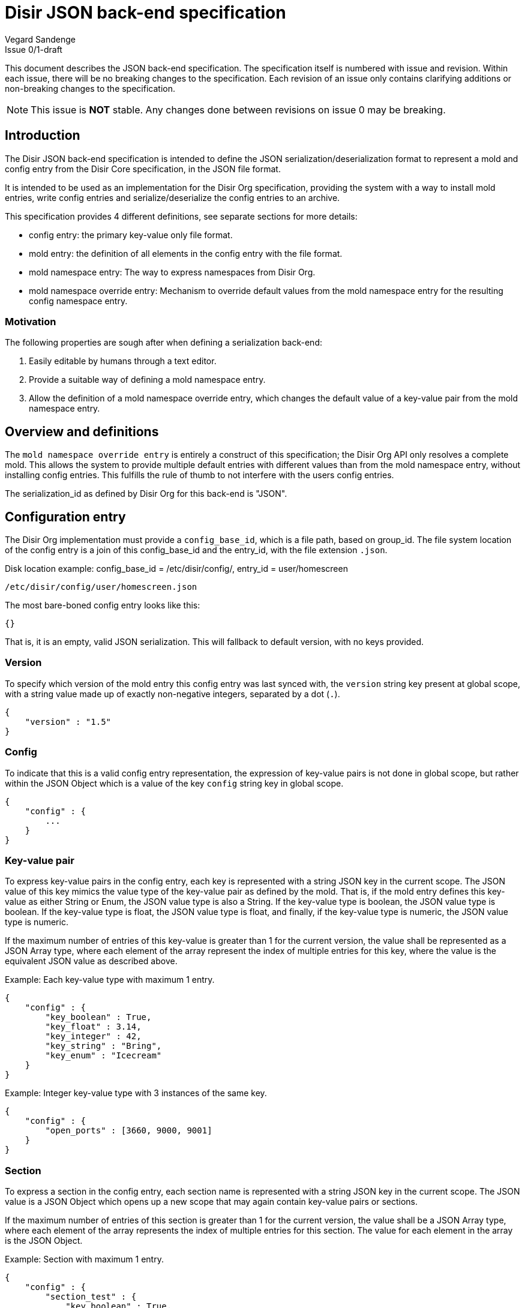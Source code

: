 = Disir JSON back-end specification
Vegard Sandenge
Issue 0/1-draft

This document describes the JSON back-end specification.
The specification itself is numbered with issue and revision.
Within each issue, there will be no breaking changes to the specification.
Each revision of an issue only contains clarifying additions or non-breaking
changes to the specification.

NOTE: This issue is *NOT* stable. Any changes done between revisions on
issue 0 may be breaking.

== Introduction

The Disir JSON back-end specification is intended to define the JSON
serialization/deserialization format to represent a mold and config entry
from the Disir Core specification, in the JSON file format.

It is intended to be used as an implementation for the Disir Org specification,
providing the system with a way to install mold entries, write config entries and
serialize/deserialize the config entries to an archive.

This specification provides 4 different definitions, see separate sections for more details:

* config entry: the primary key-value only file format.
* mold entry: the definition of all elements in the config entry with the file format.
* mold namespace entry: The way to express namespaces from Disir Org.
* mold namespace override entry: Mechanism to override default values from the mold
namespace entry for the resulting config namespace entry.


=== Motivation

The following properties are sough after when defining a serialization back-end:

. Easily editable by humans through a text editor.
. Provide a suitable way of defining a mold namespace entry.
. Allow the definition of a mold namespace override entry, which changes
the default value of a key-value pair from the mold namespace entry.

== Overview and definitions

The `mold namespace override entry` is entirely a construct of this specification;
the Disir Org API only resolves a complete mold. This allows the system to provide
multiple default entries with different values than from the mold namespace entry,
without installing config entries. This fulfills the rule of thumb to not interfere
with the users config entries.

The serialization_id as defined by Disir Org for this back-end is "JSON".

== Configuration entry

The Disir Org implementation must provide a `config_base_id`, which is a file path,
based on group_id. The file system location of the config entry is a join
of this config_base_id and the entry_id, with the file extension `.json`.

.Disk location example: config_base_id = /etc/disir/config/, entry_id = user/homescreen
----
/etc/disir/config/user/homescreen.json
----

The most bare-boned config entry looks like this:

[source, JSON]
----
{}
----

That is, it is an empty, valid JSON serialization. This will fallback to default version, with
no keys provided.

=== Version

To specify which version of the mold entry this config entry was last synced with,
the `version` string key present at global scope, with a string value made up of exactly
non-negative integers, separated by a dot (`.`).

[source, JSON]
----
{
    "version" : "1.5"
}
----

=== Config

To indicate that this is a valid config entry representation, the expression of
key-value pairs is not done in global scope, but rather within the JSON Object which
is a value of the key `config` string key in global scope.

[source, JSON]
----
{
    "config" : {
        ...
    }
}
----

=== Key-value pair

To express key-value pairs in the config entry, each key is represented with a
string JSON key in the current scope. The JSON value of this key mimics the value type
of the key-value pair as defined by the mold.
That is, if the mold entry defines this key-value
as either String or Enum, the JSON value type is also a String.
If the key-value type is boolean, the JSON value type is boolean.
If the key-value type is float, the JSON value type is float,
and finally, if the key-value type is numeric, the JSON value type is numeric.

If the maximum number of entries of this key-value is greater than 1 for the current
version, the value shall be represented as a JSON Array type, where each element
of the array represent the index of multiple entries for this key, where the value
is the equivalent JSON value as described above.

.Example: Each key-value type with maximum 1 entry.
[source, JSON]
----
{
    "config" : {
        "key_boolean" : True,
        "key_float" : 3.14,
        "key_integer" : 42,
        "key_string" : "Bring",
        "key_enum" : "Icecream"
    }
}
----

.Example: Integer key-value type with 3 instances of the same key.
[source, JSON]
----
{
    "config" : {
        "open_ports" : [3660, 9000, 9001]
    }
}
----

=== Section

To express a section in the config entry, each section name is represented with a
string JSON key in the current scope. The JSON value is a JSON Object which opens up
a new scope that may again contain key-value pairs or sections.

If the maximum number of entries of this section is greater than 1 for the current version,
the value shall be a JSON Array type, where each element
of the array represents the index of multiple entries for this section. The value
for each element in the array is the JSON Object.

.Example: Section with maximum 1 entry.
[source, JSON]
----
{
    "config" : {
        "section_test" : {
            "key_boolean" : True,
            "key_integer" : 42,
            "section_nested" : {
                "key_enum" : "Icecream"
            }
        }
    }
}
----

.Example: Section with 2 instances of the same section.
[source, JSON]
----
{
    "config" : {
        "section_test" : [{
            "key_boolean" : True,
            "key_integer" : 42
        },
        {
            "key_float" : 3.14,
            "key_string" : "Bring"
        }
        ]
    }
}
----

== Mold entry

The Disir Org implementation must provide a `mold_base_id`, which is a file path,
based on group_id. The file system location of the mold entry is a join
of this mold_base_id and the entry_id, with the file extension `.json`.

.Disk location example: mold_base_id = /etc/disir/mold/, entry_id = user/homescreen
----
/etc/disir/mold/user/homescreen.json
----

The most bare-boned mold entry looks like this:

[source, JSON]
----
{
    "mold" : {
    }
}
----

That is, it is an almost empty JSON object with a single key "mold", containing
an object.
This will fallback to default version, with no elements provided.
This is however, not so useful. To define a element on the root of the mold,
simply add a key to the mold with the name of the element, where the value
is another object.

[source, JSON]
----
{
    "mold" : {
        "system_name" : {
            ...
        }
    }
}
----

The contents of this element determines whether or not it is a keyval or a section.

=== Keyval

The available keys in the JSON object for a keyval are as follows:

[horizontal]
"type":: String representation of the keyval value type it represents.
The following mapping is done for each value type to a string value:
* Integer: "INTEGER"
* Float: "FLOAT"
* Boolean: "BOOLEAN"
* String: "STRING"
* Enum: "ENUM"

"documentation":: String of the documentation property for the keyval.

"restrictions":: See the dedicated subsection.

"introduced":: A string representation of the introduced version property of the keyval.
This entry is optional. If it is not present, the default version is assumed.
It MUST contain ONE dot (.), separating two non-negative integers.

"deprecated":: A string representation of the deprecated property of the keyval.
This entry should NOT be present unless the element is deprecated.
It MUST contain ONE dot (.), separating two non-negative integers.

"defaults":: An array of objects, where each object has the following keys
and their described values:
* "value" : A JSON object of the same type described by the "type" field above.
* "introduced" : A string representation of which version this entry in the array
holds the value derived to the config entry.
This entry is optional, If it is not present, the default version is assumed.
If present the value MUST contain ONE dot (.), separating two non-negative integers.

.Example: Mold entry with a single keyval.
[source, JSON]
----
{
    "mold" : {
        "system_name" : {
            "type" : "STRING",
            "documentation" : "The product name",
            "defaults" : [{
                "value" : "System"
            }]
        }
    }
}
----

=== Section

The available keys in the JSON object for a section are as follows:

[horizontal]
"documentation":: String of the documentation property for the section.

"restrictions":: See the dedicated subsection.

"introduced":: A string representation of the introduced version property of the section.
This entry is optional. If it is not present, the default version is assumed.
It MUST contain ONE dot (.), separating two non-negative integers.

"deprecated":: A string representation of the deprecated property of the section.
This entry should NOT be present unless the element is deprecated.
It MUST contain ONE dot (.), separating two non-negative integers.

"elements":: The presence of this key indicate that the element is a section.
Its value must be an object, which contains keys too represent elements within this section.
All values of these keys must be another object, where either the object represent a
keyval or section.

.Example: Mold entry with a single section.
[source, JSON]
----
{
    "mold" : {
        "ship" : {
            "documentation" : "Container for all things cargo ship!",
            "introduced" : "1.4",
            "restrictions" : [{
                "type" : "MAXIMUM_ENTRIES",
                "value" : 0
            }],
            "elements" : {
                ...
            }
        }
    }
}
----

=== Restrictions

The restrictions key can be present on both keyval and section elements.
It is optional in both cases.
Its value is required be an array of objects, where each object
has the following keys, and their described values.

[horizontal]
"type":: The type property of the restriction.
The following mapping is done for each type to a string value.
* RESTRICTION_EXCLUSIVE_VALUE_ENUM: "ENUM"
* RESTRICTION_EXCLUSIVE_VALUE_RANGE: "RANGE"
* RESTRICTION_EXCLUSIVE_VALUE_NUMERIC: "NUMERIC"
* RESTRICTION_INCLUSIVE_ENTRY_MIN: "MINIMUM_ENTRIES"
* RESTRICTION_INCLUSIVE_ENTRY_MAX: "MAXIMUM_ENTRIES"

"documentation":: A string of the documentation property of the restriction.

"introduced":: A string representation of the introduced version property of the restriction.
It MUST contain ONE dot (.), separating two non-negative integers.

"deprecated":: A string representation of the deprecated property of the restriction.
It MUST contain ONE dot (.), separating two non-negative integers.

"value":: The native JSON type of the restriction as described by the value property of
the restriction. Mismatched types results in an invalid document.
For RESTRICTION_EXCLUSIVE_VALUE_RANGE, the value is an array with two values,
each of the JSON type determined by the keyval type.

.Example: RESTRICTION_INCLUSIVE_ENTRY_MIN
[source, JSON]
----
{
    ...

    "restrictions" : [
      {
        "type" : "MINIMUM_ENTRIES",
        "introduced" : "1.5",
        "value" : 3
      }
    ]

    ...
}
----

.Example: RESTRICTION_INCLUSIVE_ENTRY_MAX
[source, JSON]
----
{
    ...

    restrictions : [
      {
        "type" : "MAXIMUM_ENTRIES",
        "value" : 8
      }
    ]

    ...
}
----

.Example: RESTRICTION_EXCLUSIVE_VALUE_ENUM
[source, JSON]
----
{
    ...

    restrictions : [
      {
        "type" : "ENUM",
        "value" : "LOS",
        "documentation" : "Trigger the operation when the schedule hits Loss of Signal."
      },
      {
        "type" : "ENUM",
        "value" : "Equinox",
        "documentation" : "Trigger the operation when the plane of the Earths equator passes through the center of the Sun."
      }
    ]

    ...
}
----

.Example: RESTRICTION_EXCLUSIVE_VALUE_NUMERIC
[source, JSON]
----
{
    ...

    restrictions : [
      {
        "type" : "NUMERIC",
        "value" : 1,
        "deprecated" : "1.6",
        "documentation" : "Only a single viterbi encoder is used."
      },
      {
        "type" : "NUMERIC",
        "value" : 2,
        "introduced" : "1.2",
        "documentation" : "Use two viterbi encoder instead of one. Double up!"
      },
      {
        "type" : "NUMERIC",
        "value" : 8,
        "introduced" : "1.4",
        "documentation" : "All eight viterbi encoders are used! Full stream!"
      }
    ]

    ...
}
----


.Example: RESTRICTION_EXCLUSIVE_VALUE_RANGE
[source, JSON]
----
{
    ...

    restrictions : [
      {
        "type" : "RANGE",
        "value" : [3.14, 42.2],
        "documentation" : "The lower end of the spectrum."
      },
      {
        "type" : "RANGE",
        "value" : [359.0, 1487.6],
        "introduced" : "1.2",
        "documentation" : "The higher end of the spectrum."
      }
    ]

    ...
}
----


== Mold namespace entry

The mold namespace entry fulfills the namespace requirement in Disir Org.

There is no file format differences between a mold namespace entry and
a mold entry. The provided mold_base_id from Disir Org still makes up
the base file system path.
However, the entry_id of a mold namespace entry always ends in a forward-slash (/),
which makes the joined mold_base_id and entry_id a directory.
To signify that we have a namespace entry within this directory, we
write the file named `__namespace.json`. in this directory.

.Disk location example: mold_base_id = /etc/disir/mold/, entry_id = pictures/
----
/etc/disir/mold/pictures/__namespace.json
----

== Mold namespace override entry

Given a mold namespace entry, we may generate an arbitrary number of config namespace
entries from this mold. However, they will all produce the same content of the config,
since they are derived from the same mold. As mandated by Disir Org, we cannot
as a system provider install config entries, as they are the users' property.
So, in order to derive different config entries from the same base mold namespace entry,
we introduce an override file that changes the defaults listed in the
mold namespace entry for a single entry_id.

This file is located just as any ordinary mold entry, but we require that a
mold namespace entry file also exists in the same directory as ourselves for
this to be valid.

.Disk location example: mold_base_id = /etc/disir/mold/, entry_id = pictures/cat
----
/etc/disir/mold/pictures/__namespace.json
/etc/disir/mold/pictures/cat.json
----

In order to stay faithful to the history of the mold entry, and be able to
incorporate changes made in the mold namespace entry, we must apply overrides
to the fully parsed mold namespace entry at sync point with regard to the version
of the various elements in the mold namespace entry. So, we version all changes
in the mold namespace override entry, and sync version numbers between the
mold namespace override entry and the mod namespace entry.

Example: The key 'product' in the mold namespace entry has the default value
'corn' at the namespace version "1.5". We decide to provide a mold namespace override
entry and apply a sync point between version "1.5" of the mold namespace entry and version
"1.0" of the mold namespace override entry. The key 'product' is thus marked
in the mold namespace override entry with a new value 'starch' at mold namespace override version
"1.0". If we now generate a config entry at version "1.3", the value of the key 'product'
would be 'corn', whilst if we generate a config entry at version "1.5", the value would
be 'starch'. If however, the mold namespace entry updated with a new default at version
"1.6", with the value 'butter', generating a config entry version "1.6" will result in
the key 'product' having the value 'butter'.

Each version identifier in the mold namespace override entry must be matched
with a sync version of the mold namespace entry.

The root JSON object of the contains the following keys:

[horizontal]
"sync":: An array of objects, where each object contains the following keys:
* "namespace": A string representation of the version number of the mold namespace entry
to apply overrides for.
* "override": A string representation of the version number of the mold
namespace override entry document that keys within
this document use apply the overrides synced with the mold namespace entry version of this object.

"override":: An object where each key is the name resolution scheme
defined in Disir Core to address any element, infinitely nested. The value
of this key is either another object, or an array of such objects,
containing the following keys:
* "value": A value of equivalent value type of that keyval type the key overrides.
This is the new default value for this synced version.
* "version": The version of this mold namespace override entry of which to apply
this override. The value of this version number must be present in the sync array above
as the value of the "override" key.

[source, JSON]
----
{
    "sync" : [
      {"namespace" : "1.5", "override" : "1.0"}
    ]
    "override" : {
        "product" : {
            "version : "1.0",
            "value" : "starch"
        }
    }
}
----


If the override key contains an array of objects, each object must have an
unique version among all objects within the array.

.Example: array of objects to override single key.
[source, JSON]
----
{
    "sync" : [
      {"namespace" : "1.5", "override" : "1.0"}
      {"namespace" : "1.6", "override" : "1.1"}
    ]
    "override" : {
        "product" : [{
            "version : "1.0",
            "value" : "starch"
        },
        {
            "version : "1.1",
            "value" : "acorn"
        }]
    }
}
----


.Example: Full example containing multiple sync points and nested key override
[source, JSON]
----
{
    "sync" : [
        {"namespace" : "1.5", "override" : "1.0"},
        {"namespace" : "1.7", "override" : "1.1"}
    ],
    "override" : {
        "section_test.key_boolean" : {
            "version" : "1.0",
            "value" : False
        },
        "key_integer" : {
            "version" : "1.1",
            "value" : 62
        }
    }
}
----
